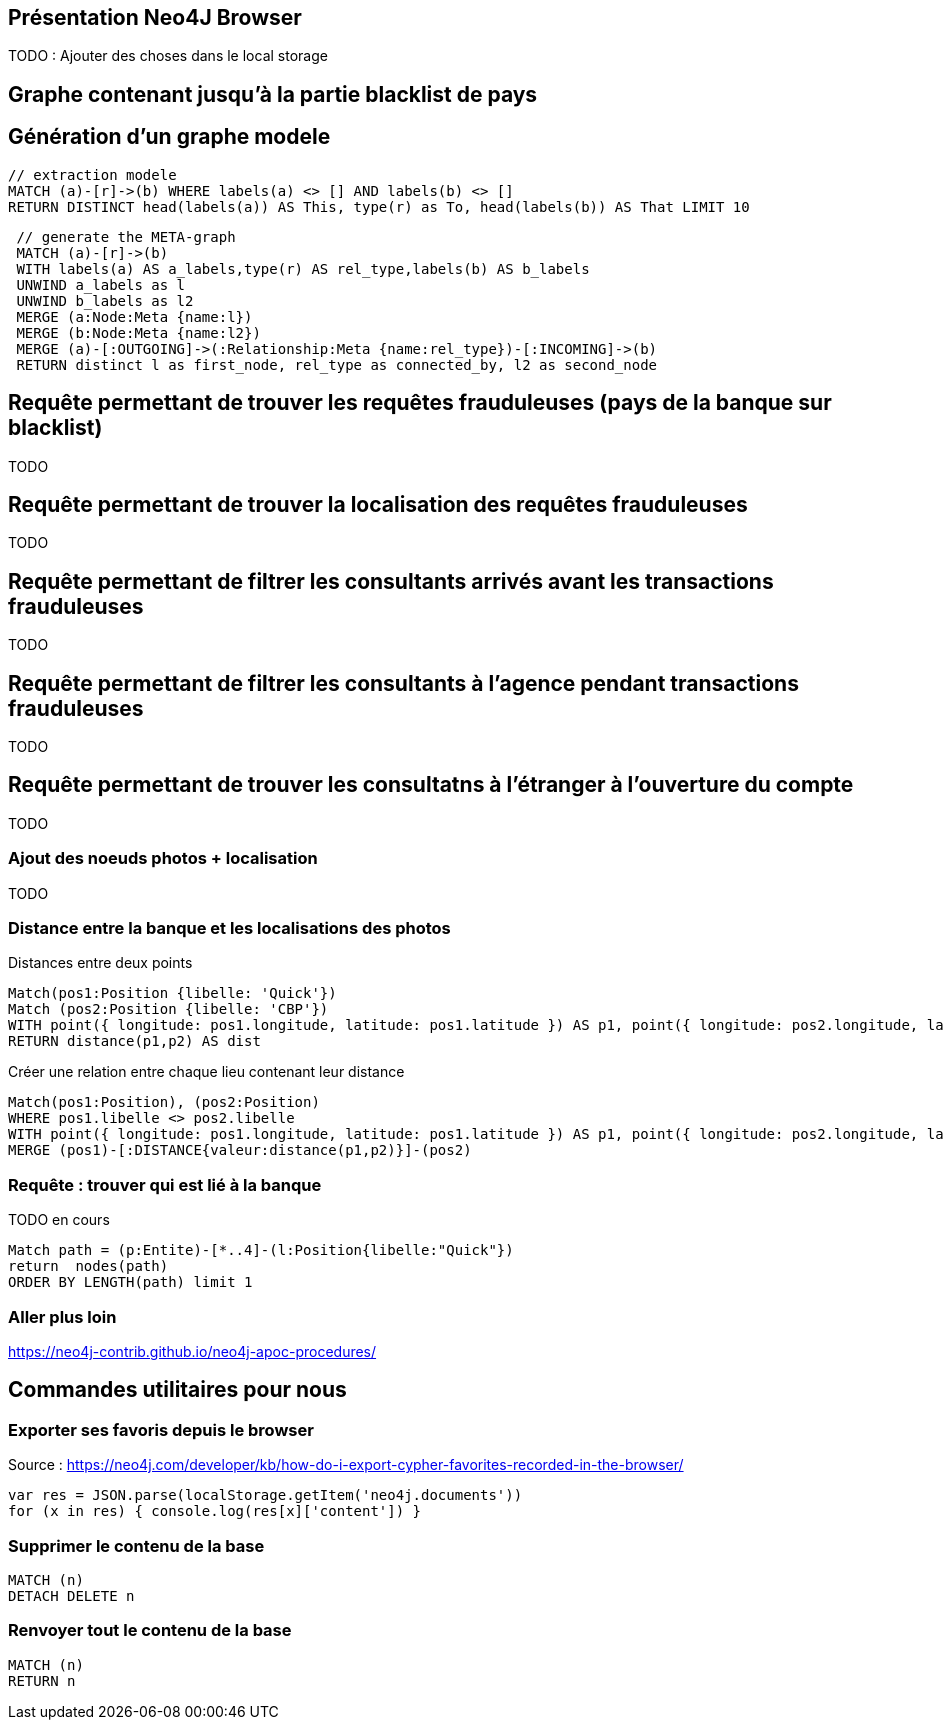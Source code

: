 ## Présentation Neo4J Browser

//
// https://neo4j.com/docs/cypher-refcard/current/
// Présenter les fonctionnalités qui ne sont pas supportés par Graphgist
// Créer des favoris / ou un répertoire de requêtes sur Neo4J Browser


TODO : Ajouter des choses dans le local storage

## Graphe contenant jusqu'à la partie blacklist de pays



## Génération d'un graphe modele

[source,cypher]
```
// extraction modele
MATCH (a)-[r]->(b) WHERE labels(a) <> [] AND labels(b) <> []
RETURN DISTINCT head(labels(a)) AS This, type(r) as To, head(labels(b)) AS That LIMIT 10
```

[source,cypher]
```
 // generate the META-graph
 MATCH (a)-[r]->(b)
 WITH labels(a) AS a_labels,type(r) AS rel_type,labels(b) AS b_labels
 UNWIND a_labels as l
 UNWIND b_labels as l2
 MERGE (a:Node:Meta {name:l})
 MERGE (b:Node:Meta {name:l2})
 MERGE (a)-[:OUTGOING]->(:Relationship:Meta {name:rel_type})-[:INCOMING]->(b)
 RETURN distinct l as first_node, rel_type as connected_by, l2 as second_node
```

## Requête permettant de trouver les requêtes frauduleuses (pays de la banque sur blacklist)

TODO
[source,cypher]
```

```

## Requête permettant de trouver la localisation des requêtes frauduleuses

TODO
[source,cypher]
```

```


## Requête permettant de filtrer les consultants arrivés avant les transactions frauduleuses

TODO
[source,cypher]
```

```

## Requête permettant de filtrer les consultants à l'agence pendant transactions frauduleuses

TODO
[source,cypher]
```

```
// --> Olivier

## Requête permettant de trouver les consultatns à l'étranger à l'ouverture du compte

TODO
[source,cypher]
```

```

// --> Julien


### Ajout des noeuds photos + localisation

TODO
[source,cypher]
```

```

### Distance entre la banque et les localisations des photos

.Distances entre deux points
[source,cypher]
----
Match(pos1:Position {libelle: 'Quick'})
Match (pos2:Position {libelle: 'CBP'})
WITH point({ longitude: pos1.longitude, latitude: pos1.latitude }) AS p1, point({ longitude: pos2.longitude, latitude: pos2.latitude }) AS p2
RETURN distance(p1,p2) AS dist
----

.Créer une relation entre chaque lieu contenant leur distance
[source,cypher]
----
Match(pos1:Position), (pos2:Position)
WHERE pos1.libelle <> pos2.libelle
WITH point({ longitude: pos1.longitude, latitude: pos1.latitude }) AS p1, point({ longitude: pos2.longitude, latitude: pos2.latitude }) AS p2, pos1, pos2
MERGE (pos1)-[:DISTANCE{valeur:distance(p1,p2)}]-(pos2)
----


### Requête : trouver qui est lié à la banque

// Shortest Path
TODO en cours
[source,cypher]
----
Match path = (p:Entite)-[*..4]-(l:Position{libelle:"Quick"})
return  nodes(path)
ORDER BY LENGTH(path) limit 1
----



### Aller plus loin
https://neo4j-contrib.github.io/neo4j-apoc-procedures/










## Commandes utilitaires pour nous

### Exporter ses favoris depuis le browser
Source : https://neo4j.com/developer/kb/how-do-i-export-cypher-favorites-recorded-in-the-browser/

[source,javascript]
----
var res = JSON.parse(localStorage.getItem('neo4j.documents'))
for (x in res) { console.log(res[x]['content']) }
----



### Supprimer le contenu de la base
[source,cypher]
----
MATCH (n)
DETACH DELETE n
----

### Renvoyer tout le contenu de la base
[source,cypher]
----
MATCH (n)
RETURN n
----

